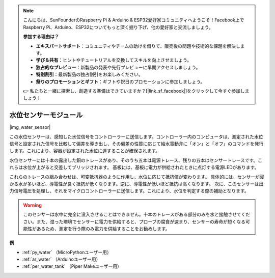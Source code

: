 .. note::

    こんにちは、SunFounderのRaspberry Pi & Arduino & ESP32愛好家コミュニティへようこそ！Facebook上でRaspberry Pi、Arduino、ESP32についてもっと深く掘り下げ、他の愛好家と交流しましょう。

    **参加する理由は？**

    - **エキスパートサポート**：コミュニティやチームの助けを借りて、販売後の問題や技術的な課題を解決します。
    - **学び＆共有**：ヒントやチュートリアルを交換してスキルを向上させましょう。
    - **独占的なプレビュー**：新製品の発表や先行プレビューに早期アクセスしましょう。
    - **特別割引**：最新製品の独占割引をお楽しみください。
    - **祭りのプロモーションとギフト**：ギフトや祝日のプロモーションに参加しましょう。

    👉 私たちと一緒に探索し、創造する準備はできていますか？[|link_sf_facebook|]をクリックして今すぐ参加しましょう！

.. _cpn_water_level:

水位センサーモジュール
=================================

|img_water_sensor|

この水位センサーは、感知した水位信号をコントローラーに送信します。コントローラー内のコンピュータは、測定された水位信号と設定された信号を比較して偏差を導き出し、その偏差の性質に応じて給水電動弁に「オン」と「オフ」のコマンドを発行します。これにより、容器が設定された水位に達することが確保されます。

水位センサーには十本の露出した銅のトレースがあり、そのうち五本は電源トレース、残りの五本はセンサートレースです。これらは水位が上がると交差してブリッジされます。
基板には、基板に電力が供給されたときに点灯する電源LEDがあります。

これらのトレースの組み合わせは、可変抵抗器のように作用し、水位に応じて抵抗値が変わります。
具体的には、センサーが浸かる水が多いほど、導電性が良く抵抗が低くなります。逆に、導電性が低いほど抵抗は高くなります。
次に、このセンサーは出力信号電圧を処理し、それをマイクロコントローラーに送信します。これにより、水位を判定する際の補助となります。

.. warning::
    このセンサーは水中に完全に没入させることはできません。十本のトレースがある部分のみを水と接触させてください。また、湿った環境でセンサーに電力を供給すると、プローブの腐食が速まり、センサーの寿命が短くなる可能性があるため、測定を行う際のみ電力を供給することをお勧めします。

**例**

* :ref:`py_water` （MicroPythonユーザー用）
* :ref:`ar_water` （Arduinoユーザー用）
* :ref:`per_water_tank` （Piper Makeユーザー用）
